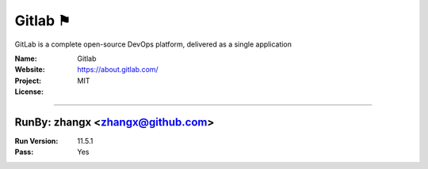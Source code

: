##########################
Gitlab ⚑
##########################

GitLab is a complete open-source DevOps platform, delivered as a single application

:Name: Gitlab
:Website: https://about.gitlab.com/
:Project:
:License: MIT

-----------------------------------------------------------------------

.. We like to keep the above content stable. edit before thinking. You are free to add your run log below

RunBy: zhangx <zhangx@github.com>
====================================

:Run Version: 11.5.1
:Pass: Yes

